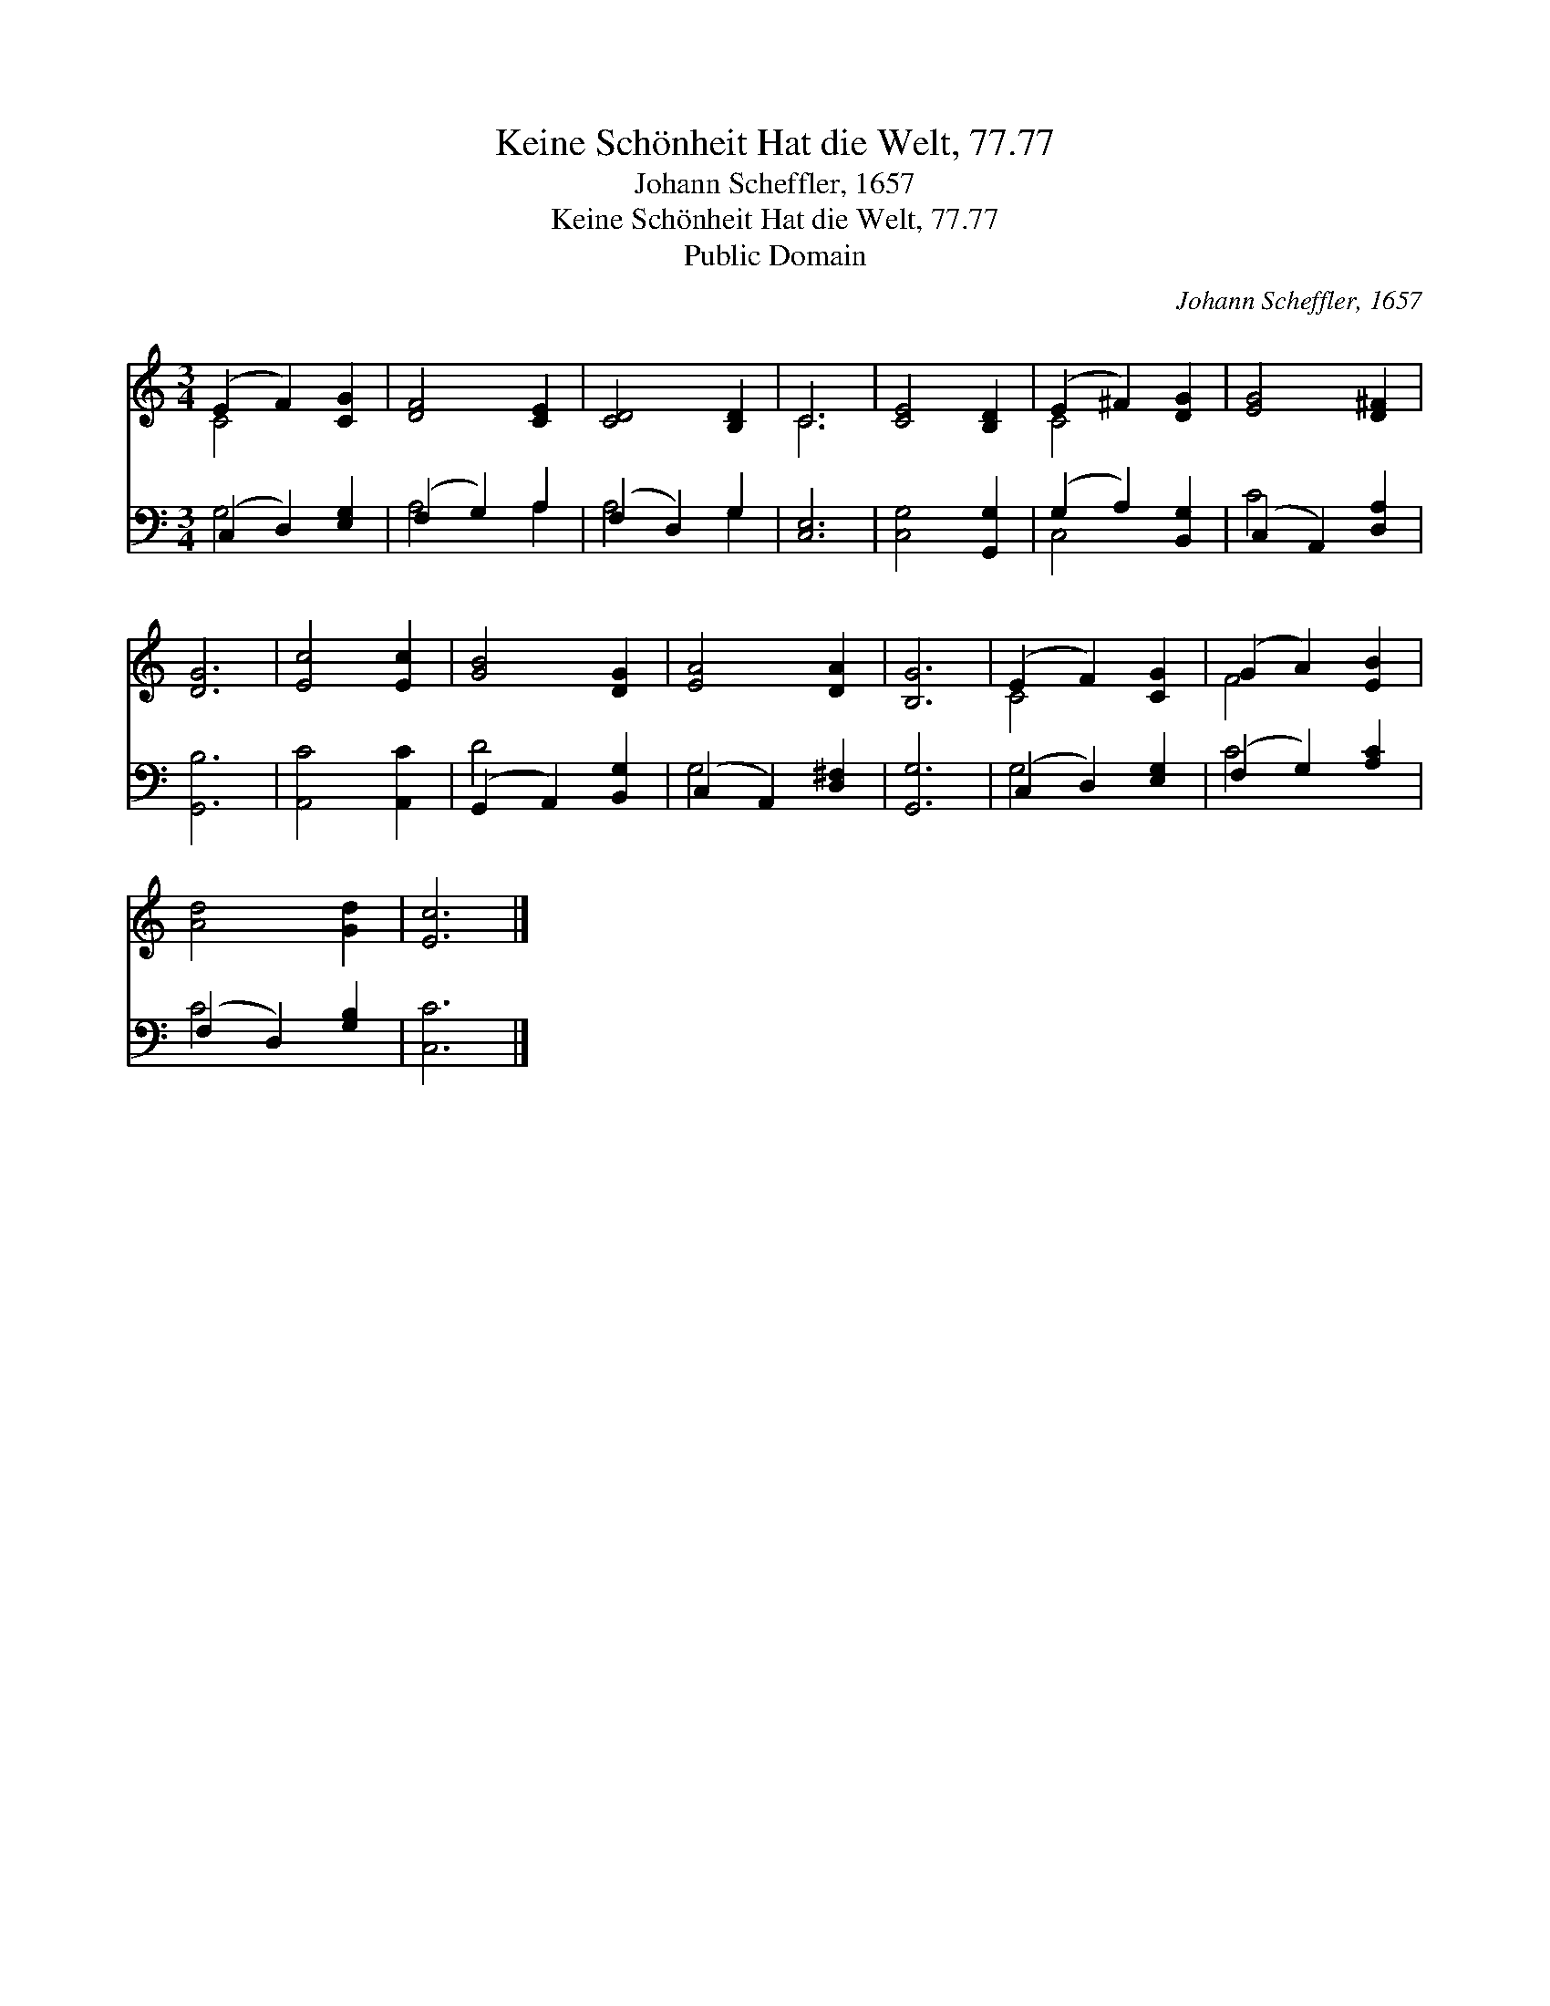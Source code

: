 X:1
T:Keine Schönheit Hat die Welt, 77.77
T:Johann Scheffler, 1657
T:Keine Schönheit Hat die Welt, 77.77
T:Public Domain
C:Johann Scheffler, 1657
Z:Public Domain
%%score ( 1 2 ) ( 3 4 )
L:1/8
M:3/4
K:C
V:1 treble 
V:2 treble 
V:3 bass 
V:4 bass 
V:1
 (E2 F2) [CG]2 | [DF]4 [CE]2 | [CD]4 [B,D]2 | C6 | [CE]4 [B,D]2 | (E2 ^F2) [DG]2 | [EG]4 [D^F]2 | %7
 [DG]6 | [Ec]4 [Ec]2 | [GB]4 [DG]2 | [EA]4 [DA]2 | [B,G]6 | (E2 F2) [CG]2 | (G2 A2) [EB]2 | %14
 [Ad]4 [Gd]2 | [Ec]6 |] %16
V:2
 C4 x2 | x6 | x6 | C6 | x6 | C4 x2 | x6 | x6 | x6 | x6 | x6 | x6 | C4 x2 | F4 x2 | x6 | x6 |] %16
V:3
 (C,2 D,2) [E,G,]2 | (F,2 G,2) A,2 | (F,2 D,2) G,2 | [C,E,]6 | [C,G,]4 [G,,G,]2 | %5
 (G,2 A,2) [B,,G,]2 | (C,2 A,,2) [D,A,]2 | [G,,B,]6 | [A,,C]4 [A,,C]2 | (G,,2 A,,2) [B,,G,]2 | %10
 (C,2 A,,2) [D,^F,]2 | [G,,G,]6 | (C,2 D,2) [E,G,]2 | (F,2 G,2) [A,C]2 | (F,2 D,2) [G,B,]2 | %15
 [C,C]6 |] %16
V:4
 G,4 x2 | A,4 A,2 | A,4 G,2 | x6 | x6 | C,4 x2 | C4 x2 | x6 | x6 | D4 x2 | G,4 x2 | x6 | G,4 x2 | %13
 C4 x2 | C4 x2 | x6 |] %16

